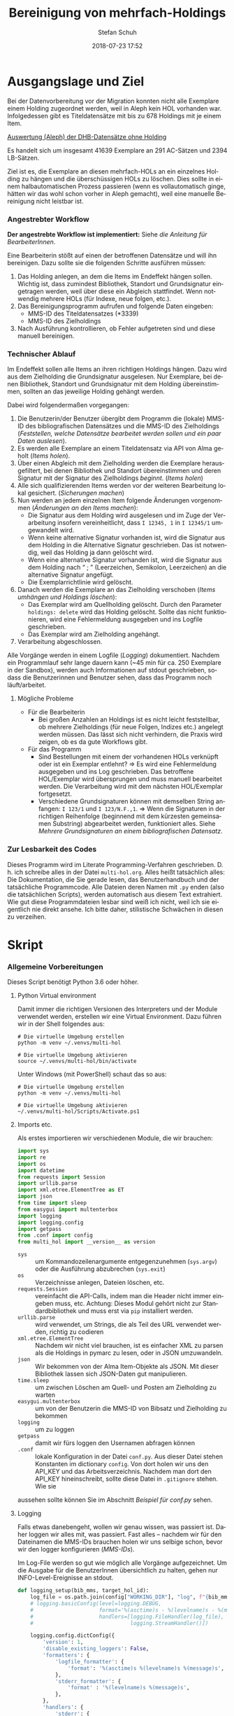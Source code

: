 #+TITLE: Bereinigung von mehrfach-Holdings
#+NIKOLA_SLUG: multi-hol
#+AUTHOR: Stefan Schuh
#+EMAIL: stefan.schuh@uni-graz.at
#+DATE: 2018-07-23 17:52
#+DESCRIPTION:
#+KEYWORDS:
#+LANGUAGE: de
#+OPTIONS: tex:t todo:nil pri:nil tags:t texht:nil ':t ^:nil
#+OPTIONS: author:t creator:nil email:t date:t
#+LATEX_CLASS: koma-article
#+LATEX_CLASS_OPTIONS: [10pt, a4paper]
#+LATEX_HEADER: \usepackage[ngerman]{babel}
#+LATEX_HEADER: \usepackage[a4paper,margin=2.54cm]{geometry}
#+EXPORT_FILE_NAME: doc/doc.html


* Ausgangslage und Ziel
  Bei der Datenvorbereitung vor der Migration konnten nicht alle Exemplare einem
  Holding zugeordnet werden, weil in Aleph kein HOL vorhanden war. Infolgedessen
  gibt es Titeldatensätze mit bis zu 678 Holdings mit je einem Item.

  [[file:data/DHB_ITEMS_ohne_HOL_20180717.xlsx][Auswertung (Aleph) der DHB-Datensätze ohne Holding]]

  Es handelt sich um insgesamt 41639 Exemplare an 291 AC-Sätzen und 2394 LB-Sätzen.

  Ziel ist es, die Exemplare an diesen mehrfach-HOLs an ein einzelnes Holding zu
  hängen und die überschüssigen HOLs zu löschen. Dies sollte in einem
  halbautomatischen Prozess passieren (wenn es vollautomatisch ginge, hätten wir
  das wohl schon vorher in Aleph gemacht), weil eine manuelle Bereinigung nicht
  leistbar ist.

*** Angestrebter Workflow
    *Der angestrebte Workflow ist implementiert:* Siehe [[Dokumentation für BearbeiterInnen][die Anleitung für BearbeiterInnen]].

    Eine Bearbeiterin stößt auf einen der betroffenen Datensätze und will ihn
    bereinigen. Dazu sollte sie die folgenden Schritte ausführen müssen:

    1. Das Holding anlegen, an dem die Items im Endeffekt hängen sollen. Wichtig
       ist, dass zumindest Bibliothek, Standort und Grundsignatur eingetragen
       werden, weil über diese ein Abgleich stattfindet. Wenn notwendig mehrere
       HOLs (für Indexe, neue folgen, etc.).
    2. Das Bereinigungsprogramm aufrufen und folgende Daten eingeben:
       - MMS-ID des Titeldatensatzes (*3339)
       - MMS-ID des Zielholdings
    3. Nach Ausführung kontrollieren, ob Fehler aufgetreten sind und diese
       manuell bereinigen.
   
*** Technischer Ablauf
    Im Endeffekt sollen alle Items an ihren richtigen Holdings hängen. Dazu wird
    aus dem Zielholding die Grundsignatur ausgelesen. Nur Exemplare, bei denen
    Bibliothek, Standort und Grundsignatur mit dem Holding übereinstimmen,
    sollten an das jeweilige Holding gehängt werden.

    Dabei wird folgendermaßen vorgegangen:

    1. Die Benutzerin/der Benutzer übergibt dem Programm die (lokale) MMS-ID des
       bibliografischen Datensätzes und die MMS-ID des Zielholdings ([[Feststellen, welche Datensätze bearbeitet werden sollen und ein paar Daten auslesen]]).
    2. Es werden alle Exemplare an einem Titeldatensatz via API von Alma geholt
       ([[Items holen]]).
    3. Über einen Abgleich mit dem Zielholding werden die Exemplare
       herausgefiltert, bei denen Bibliothek und Standort übereinstimmen und
       deren Signatur mit der Signatur des Zielholdings /beginnt/. ([[Items holen]])
    4. Alle sich qualifizierenden Items werden vor der weiteren Bearbeitung
       lokal gesichert. ([[Sicherungen machen]])
    5. Nun werden an jedem einzelnen Item folgende Änderungen vorgenommen
       ([[Änderungen an den Items machen]]):
       - Die Signatur aus dem Holding wird ausgelesen und im Zuge der
         Verarbeitung insofern vereinheitlicht, dass ~I 12345, 1~ in ~I 12345/1~
         umgewandelt wird.
       - Wenn keine alternative Signatur vorhanden ist, wird die Signatur aus
         dem Holding in die Alternative Signatur geschrieben. Das ist notwendig,
         weil das Holding ja dann gelöscht wird.
       - Wenn eine alternative Signatur vorhanden ist, wird die Signatur aus dem
         Holding nach "\nbsp;\nbsp" (Leerzeichen, Semikolon, Leerzeichen) an die
         alternative Signatur angefügt.
       - Die Exemplarrichtlinie wird gelöscht.
    6. Danach werden die Exemplare an das Zielholding verschoben ([[Items umhängen und Holdings löschen]]):
       - Das Exemplar wird am Quellholding gelöscht. Durch den Parameter
         =holdings: delete= wird das Holding gelöscht. Sollte das nicht
         funktionieren, wird eine Fehlermeldung ausgegeben und ins Logfile
         geschrieben.
       - Das Exemplar wird am Zielholding angehängt.
    7. Verarbeitung abgeschlossen.
    
    Alle Vorgänge werden in einem Logfile ([[Logging]]) dokumentiert. Nachdem ein Programmlauf
    sehr lange dauern kann (~45 min für ca. 250 Exemplare in der Sandbox),
    werden auch Informationen auf stdout geschrieben, sodass die Benutzerinnen
    und Benutzer sehen, dass das Programm noch läuft/arbeitet.

***** Mögliche Probleme
      - Für die Bearbeiterin
        - Bei großen Anzahlen an Holdings ist es nicht leicht feststellbar, ob
          mehrere Zielholdings (für neue Folgen, Indizes etc.) angelegt werden
          müssen. Das lässt sich nicht verhindern, die Praxis wird zeigen, ob es
          da gute Workflows gibt.
      - Für das Programm
        - Sind Bestellungen mit einem der vorhandenen HOLs verknüpft oder ist
          ein Exemplar entlehnt? \Rightarrow Es wird eine Fehlermeldung
          ausgegeben und ins Log geschrieben. Das betroffene HOL/Exemplar wird
          übersprungen und muss manuell bearbeitet werden. Die Verarbeitung wird
          mit dem nächsten HOL/Exemplar fortgesetzt.
        - Verschiedene Grundsignaturen können mit demselben String anfangen: 
          =I 123/1= und =I 123/N.F.,1=. \Rightarrow Wenn die Signaturen in der richtigen
          Reihenfolge (beginnend mit dem kürzesten gemeinsamen Substring)
          abgearbeitet werden, funktioniert alles. Siehe [[Mehrere Grundsignaturen an einem bibliografischen Datensatz]].

*** Zur Lesbarkeit des Codes
    Dieses Programm wird im Literate Programming-Verfahren geschrieben. D. h.
    ich schreibe alles in der Datei =multi-hol.org=. Alles heißt tatsächlich
    alles: Die Dokumentation, die Sie gerade lesen, das Benutzerhandbuch und der
    tatsächliche Programmcode. Alle Dateien deren Namen mit =.py= enden (also
    die tatsächlichen Scripts), werden automatisch aus diesem Text extrahiert.
    Wie gut diese Programmdateien lesbar sind weiß ich nicht, weil ich sie
    eigentlich nie direkt ansehe. Ich bitte daher, stilistische Schwächen in
    diesen zu verzeihen.

* Skript
*** Allgemeine Vorbereitungen
    Dieses Script benötigt Python 3.6 oder höher.
***** Python Virtual environment
      Damit immer die richtigen Versionen des Interpreters und der Module
      verwendet werden, erstellen wir eine Virtual Environment. Dazu führen wir
      in der Shell folgendes aus:

      #+BEGIN_SRC shell
        # Die virtuelle Umgebung erstellen
        python -m venv ~/.venvs/multi-hol

        # Die virtuelle Umgebung aktivieren
        source ~/.venvs/multi-hol/bin/activate
      #+END_SRC

      Unter Windows (mit PowerShell) schaut das so aus:

      #+BEGIN_SRC shell
        # Die virtuelle Umgebung erstellen
        python -m venv ~/.venvs/multi-hol

        # Die virtuelle Umgebung aktivieren
        ~/.venvs/multi-hol/Scripts/Activate.ps1
      #+END_SRC

***** Imports etc.
      Als erstes importieren wir verschiedenen Module, die wir brauchen:

      #+NAME: imports
      #+BEGIN_SRC python
        import sys
        import re
        import os
        import datetime
        from requests import Session
        import urllib.parse
        import xml.etree.ElementTree as ET
        import json
        from time import sleep
        from easygui import multenterbox
        import logging
        import logging.config
        import getpass
        from .conf import config
        from multi_hol import __version__ as version
      #+END_SRC

      - =sys= :: um Kommandozeilenargumente entgegenzunehmen (=sys.argv=) oder
                 die Ausführung abzubrechen (=sys.exit=)
      - =os= :: Verzeichnisse anlegen, Dateien löschen, etc.
      - =requests.Session= :: vereinfacht die API-Calls, indem man die Header
           nicht immer eingeben muss, etc. Achtung: Dieses Modul gehört
           nicht zur Standardbibliothek und muss erst via =pip= installiert
           werden.
      - =urllib.parse= :: wird verwendet, um Strings, die als Teil des URL
                          verwendet werden, richtig zu codieren
      - =xml.etree.ElementTree= :: Nachdem wir nicht viel brauchen, ist es
           einfacher XML zu parsen als die Holdings in pymarc zu lesen, oder in
           JSON umzuwandeln.
      - =json= :: Wir bekommen von der Alma Item-Objekte als JSON. Mit dieser Bibliothek
                  lassen sich JSON-Daten gut manipulieren.
      - =time.sleep= :: um zwischen Löschen am Quell- und Posten am Zielholding
                        zu warten
      - =easygui.multenterbox= :: um von der Benutzerin die MMS-ID von Bibsatz
           und Zielholding zu bekommen
      - =logging= :: um zu loggen
      - =getpass= :: damit wir fürs loggen den Usernamen abfragen können
      - =.conf= :: lokale Konfiguration in der Datei =conf.py=. Aus dieser Datei
        stehen Konstanten im dictionary =config=. Von dort holen wir uns den
        API_KEY und das Arbeitsverzeichnis. Nachdem man dort den API_KEY
        hineinschreibt, sollte diese Datei in =.gitignore= stehen. Wie sie
      aussehen sollte können Sie im Abschnitt [[*Beispiel für conf.py][Beispiel für conf.py]] sehen.
      
***** DONE Logging
      CLOSED: [2019-01-04 Fr 13:58]
      :LOGBOOK:
      - State "DONE"       from "TODO"       [2019-01-04 Fr 13:58]
      :END:
      Falls etwas danebengeht, wollen wir genau wissen, was passiert ist. Daher
      loggen wir alles mit, was passiert. Fast alles -- nachdem wir für den
      Dateinamen die MMS-IDs brauchen holen wir uns selbige schon, bevor wir den
      logger konfigurieren ([[MMS-IDs]]).
      
      Im Log-File werden so gut wie möglich alle Vorgänge aufgezeichnet. Um die
      Ausgabe für die BenutzerInnen übersichtlich zu halten, gehen nur
      INFO-Level-Ereignisse an stdout.

      #+NAME: logging-setup
      #+begin_src python
        def logging_setup(bib_mms, target_hol_id):
            log_file = os.path.join(config["WORKING_DIR"], "log", f"{bib_mms}_{target_hol_id}.log")
            # logging.basicConfig(level=logging.DEBUG,
            #                     format='%(asctime)s - %(levelname)s - %(message)s',
            #                     handlers=[logging.FileHandler(log_file),
            #                               logging.StreamHandler()])

            logging.config.dictConfig({
                'version': 1,
                'disable_existing_loggers': False,
                'formatters': {
                    'logfile_formatter': {
                        'format': '%(asctime)s %(levelname)s %(message)s',
                    },
                    'stderr_formatter': {
                        'format' : '%(levelname)s %(message)s',
                    },
                },
                'handlers': {
                    'stderr': {
                        'class': 'logging.StreamHandler',
                        'formatter': 'stderr_formatter',
                        'level': 'INFO',
                    },
                    'log_file': {
                        'class': 'logging.FileHandler',
                        'filename': log_file,
                        'mode': 'a',
                        'formatter': 'logfile_formatter',
                        'level': 'DEBUG',
                    },
                },
                'loggers': {
                    '': {
                        'level': 'DEBUG',
                        'handlers': ['stderr', 'log_file'],
                    },
                },
            })
      #+END_src
***** Voreinstellungen für die APIs
      Nachdem wir viele Calls machen werden, ist es wohl gut, die APIs in
      Variablen mit benannten Platzhaltern zu schreiben, sodass wir dann nur
      noch die jeweiligen IDs einfüllen müssen:
      
      #+NAME: api-strings
      #+BEGIN_SRC python
      # api-url-templates
      base_url = 'https://api-eu.hosted.exlibrisgroup.com/almaws/v1'
      barcode_api = base_url + "/items?item_barcode={barcode}"
      holdings_api = base_url + "/bibs/{mms_id}/holdings"
      bib_api = base_url + "/bibs/{mms_id}"
      item_api = base_url + "/bibs/{mms_id}/holdings/{holding_id}/items"
      #+END_SRC

***** Session, Authentifizierung
      Damit wir nicht bei jedem Aufruf die Header übergeben müssen, ist es
      praktisch, dass die requests-Bibliothek ein Session-Objekt hat.

      #+NAME: session
      #+BEGIN_SRC python
      # session um immer gleiche header zu schicken etc.
      session = Session()
      session.headers.update({
          "accept": "application/json",
          "authorization": f"apikey {API_KEY}",
          "User-Agent": f"multi-hol/{version}",
      })
      #+END_SRC

      Der API-Key wird in =conf.py= abgelegt. Nachd dem Import dieser Datei
      können wir ihn hier zuweisen:

      #+NAME: API-key
      #+BEGIN_SRC python
      API_KEY = config["API_KEY"]
      #+END_SRC
      
*** Verarbeitung      
***** DONE Feststellen, welche Datensätze bearbeitet werden sollen und ein paar Daten auslesen
      CLOSED: [2018-12-10 Mo 16:44]
      :LOGBOOK:
      - State "DONE"       from "TODO"       [2018-12-10 Mo 16:44]
      :END:
      Um zu wissen, an welchen Datensätzen gearbeitet werden soll, muss die
      Bearbeiterin die MMS-IDs vom Bibsatz und dem Zielolding eingeben.

      Nachdem Whitespace vorne und hinten entfern wurde, sollte folgendes
      überprüft werden:
      - [X] Beginnt die bib-mms mit 99?
      - [X] Beginnt die hol-mms mit 22?
      - [X] Endet die bib-mms auf 3339?
      #+NAME: MMS-IDs
      #+BEGIN_SRC python
        def get_mmsids(msg=""):
            """Return the MMS-IDs of the bibrecord and the target-holding."""

            if msg == "":
                msg =  "Bitte folgende Daten eingeben."
            else:
                msg = msg

            bib_mms, target_hol_id = multenterbox(msg=msg,
                                                   title="Multi-HOL-Bereinigung",
                                                   fields=["MMS-ID des Bibsatzes", "MMS-ID des Zielholdings"])
            # check the input
            if (not bib_mms.startswith("99")
                    or not bib_mms.endswith("3339")
                    or not target_hol_id.startswith("22")):
                msg = """*** Formaler Fehler in der Eingabe ***

            1. Die MMS-ID des Bibsatzes muss mit "99" beginnen
            2. Die MMS-ID des Bibsatzes muss mit "3339" enden
            3. Die MMS-ID des HOL-Satzes muss mit "22" beginnen
        """
                get_mmsids(msg)
            else:
                return bib_mms, target_hol_id

       #+END_SRC

***** DONE Items holen
      CLOSED: [2018-07-30 Mon 13:54]
      :LOGBOOK:
      - State "DONE"       from "TODO"       [2018-07-30 Mon 13:54]
      :END:
      Nachdem die Bearbeiterin uns mit den Identifiern versorgt hat, holen wir
      uns die Item-Liste. Nachdem die API per default nur zehn Items liefert,
      setzen wir das Limit auf die höchstzahl (100). Sollten mehr als 100
      Exemplare vorhanden sein, machen wir mehrere API-Aufrufe mit
      entsprechendem Offset.

      Dazu verwenden wir eine Funktion, die die MMS-IDs des Bibsatzes und eine
      Liste von Item-Objekten zurückgibt.

      #+NAME: API-get-items
      #+BEGIN_SRC python
        def get_items(mms_id, target_hol_id):
            mms_id = mms_id
            outlist = []
            hol_bch = get_bch(target_hol_id)

            # get the item-list from Alma
            item_list = session.get(item_api.format(mms_id=mms_id, holding_id="ALL"),
                                    params={"limit": "100"})

            # DONE check response
            if item_list.status_code == 200:
                item_list = item_list.json()
            else:
                logging.error(f"Fehler beim Holen der Daten: {item_list.text}")
                input("Drücken Sie ENTER um das Programm zu beenden.")
                sys.exit(1)

            # append the items to the list to be returned, if they pass the tests
            logging.debug("get_items(): Items zur outlist hinzufügen")
            for item in item_list["item"]:
                if check_bch(item, hol_bch):
                    outlist.append(item)

            # check if there are more than 100 items
            total_record_count = int(item_list["total_record_count"])
            if total_record_count > 100:
                # calculate number of needed additional calls
                add_calls = total_record_count // 100
                logging.debug(f"get_items(): {total_record_count} items vorhanden, {add_calls} weitere API-calls notwendig.")
                # make the additional calls and add answer to the outlist
                for i in range(add_calls):
                    offset = (i + 1) * 100
                    logging.debug(f"get_items(): additional call {offset}")

                    next_list = session.get(item_api.format(mms_id=mms_id, holding_id="ALL"),
                                            params={"limit": "100", "offset": offset}).json()
                    logging.debug(f"get_items(): weitere items zu outlist hinzufügen (call {offset}/{add_calls})")
                    for item in next_list["item"]:
                        if check_bch(item, hol_bch):
                            outlist.append(item)

            # DONE save the item list to disk
            logging.info("Schreibe Backup.")
            backup_file = os.path.join(backup_dir, f"{mms_id}_{hol_bch[0]}_{hol_bch[1]}_{hol_bch[2].replace('.', '').replace(',', '').replace('/', '').replace(' ', '-')}")
            save_json(outlist, backup_file)
            return outlist
      #+END_SRC

***** DONE Inhaltliche Checks
      CLOSED: [2019-01-04 Fr 09:43]
      :LOGBOOK:
      - State "DONE"       from "TODO"       [2019-01-04 Fr 09:43]
      :END:
      Überprüfung, ob die richtigen Signaturen vorhanden sind, etc. Dazu holen
      wir uns zuerst das Zielholding und lesen dort =856 b=, =c= und =h= aus.
        
      #+NAME: get-bch
      #+BEGIN_SRC python
        def get_bch(holding_id):
            hol = session.get(holdings_api + "/" + holding_id, headers = {"accept": "application/xml"})
            try:
                holxml = ET.fromstring(hol.text)
                b = holxml.find('.//*[@tag="852"]/*[@code="b"]').text
                c = holxml.find('.//*[@tag="852"]/*[@code="c"]').text
                h = holxml.find('.//*[@tag="852"]/*[@code="h"]').text
            except:
                logging.exception("Fehler beim Lesen des Zielholdings (XML).")
                logging.errorr(hol.text)
                print("Ein Fehler ist aufgetreten. Kontrollieren Sie die Log-Datei.")
                input("Drücken Sie ENTER um das Programm zu beenden.")
                sys.exit(1)

            return b, c, h
      #+END_SRC

      Dann schauen wir, ob das Item zum HOL passt, damit nicht
      falschlicherweise Items von anderen Standorten oder mit anderen
      Grundsignaturen umgehängt werden. Subfelder =b= und =c= müssen
      übereinstimmen; die Signatur des Items (genaugenommen von dessen HOL)
      muss mit demselben String anfangen, der in Subfeld =h= steht. Nachdem in
      den Daten oft Leerzeichen vorhanden sind (z. B. =N. S.= anstatt =N.S.=),
      werden Leerzeichen bei diesem Vergleich ignoriert.

      #+NAME: check-bch
      #+BEGIN_SRC python
        # check if the item fits the target holding's 852 b, c and h
        def check_bch(item, hol_bch):
            """Check if the item fits the target holdings library, location and call number.

            Take an item object (dict) and return True or False."""

            hol_b, hol_c, hol_h = hol_bch

            item_b = item["item_data"]["library"]["value"]
            item_c = item["item_data"]["location"]["value"]
            item_h = item["holding_data"]["call_number"].replace(" ", "")
            item_alt = item["item_data"]["alternative_call_number"]
            item_h_from_alt = re.sub(r"^.* ; ", "", item_alt).replace(" ", "")

            bch_check = [False, False, False]

            if hol_b == item_b:
                bch_check[0] = True

            if hol_c == item_c:
                bch_check[1] = True

            if item_h.startswith(hol_h.replace(" ", "")):
                bch_check[2] = True
            elif item_h_from_alt.startswith(hol_h.replace(" ", "")):
                # if the item has already been moved to a false holding because the false
                # call number is a substring of the right one
                bch_check[2] = True

            if False in bch_check:
                return False
            else:
                return True
      #+END_SRC

******* Code für Inhaltliche checks zusammensetzen                 :noexport:
        #+NAME: content-checks
        #+BEGIN_SRC python :noweb yes
          <<get-bch>>
          <<check-bch>>
        #+END_SRC
***** DONE Sicherungen machen
      CLOSED: [2019-01-04 Fr 10:58]
      :LOGBOOK:
      - State "DONE"       from "TODO"       [2019-01-04 Fr 10:58]
      :END:
******* DONE Das Sicherungsverzeichnis festlegen
        Hier legen wir das Verzeichnis fest, in das die Sicherungen und Logs
        kommen. Falls es nicht vorhanden ist, erstellen wir es.
        
        #+NAME: configure-backup
        #+BEGIN_SRC python
          backup_dir = os.path.join(config["WORKING_DIR"], "backup")
          # make the directory if it does not exist
          if not os.path.exists(backup_dir):
              os.makedirs(backup_dir)
        #+END_SRC

******* DONE Items
        CLOSED: [2019-01-04 Fr 10:58]
        :LOGBOOK:
        - State "DONE"       from "TODO"       [2019-01-04 Fr 10:58]
        :END:
        Nachdem wir ja von =get_items()= eine Liste mit Item-Objekten
        zurückbekommen, schreiben wir diese einfach in eine Datei.

        #+NAME: save-items
        #+BEGIN_SRC python
          def save_json(json_list, filename, count=1):
              """Save JSON-file with a list of items to disk.

              Takes a list of JSON-objects."""

              fname = f"{filename}_{count}.json"
              try:
                  with open(fname, "x") as backup:
                      backup.write(json.dumps(json_list))
              except FileExistsError:
                  save_json(json_list, filename, count + 1)
        #+END_SRC
        
***** DONE Änderungen an den Items machen
      CLOSED: [2018-08-01 Mit 07:14]
      An den Exemplaren sind unter Umständen noch Änderungen vorzunehmen. Diese
      beziehen sich in erste Linie auf die Signaturen.
******* DONE Bearbeitung der Signaturen
        CLOSED: [2018-07-31 Die 11:13]
        Nachdem im Zielholding ja nur die Grundsignatur steht, würde diese
        Information verloren gehen. Daher schreiben wir sie in die Alternative
        Signatur des Exemplars.

        Damit eine etwaig schon vorhandene alternative Signatur nicht
        überschrieben wird, prüfen wir vorher, ob dort schon eine HB-Signatur
        vorhanden ist. Wenn ja, wird die Signatur aus dem Holding nach =" ; "=
        eingefügt.

        #+NAME: set-alt-call-nr
        #+BEGIN_SRC python
          alt_call_nr = clean_cn(item["item_data"]["alternative_call_number"])
          hol_call_nr = clean_cn(item["holding_data"]["call_number"])

          # check if the alternative call number is empty
          if alt_call_nr == "":
              item["item_data"]["alternative_call_number"] = hol_call_nr
              item["item_data"]["alternative_call_number_type"]["value"] = 8
              item["item_data"]["alternative_call_number_type"]["desc"] = "Other scheme"
          elif " ; " in alt_call_nr or hol_call_nr in alt_call_nr:
              pass
          else:
              item["item_data"]["alternative_call_number"] = f"{alt_call_nr} ; {hol_call_nr}"
        #+END_SRC
******* DONE Signaturen putzen
        CLOSED: [2019-01-23 Mi 09:25]
        :LOGBOOK:
        - State "DONE"       from "TODO"       [2019-01-23 Mi 09:25]
        :END:
        Nachdem die Daten eine Geschichte haben, kommen Signaturen manchmal mit
        "/" als Trennzeichen oder auch mit "," daher. Wo wir schon dabei sind,
        versuchen wir, das zu vereinheitlichen:
        #+NAME: clean-call-number
        #+BEGIN_SRC python
          def clean_cn(cn):
                   """Return call numbers with '/' as delimiter after base call number"""
                   # matches correct prefixes only
                   match = re.match(r'(^I{1,3}V?,?(?:I{1,3}V?)? [0-9]+)(, ?)(.*$)', cn)
                   # matches all prefixes
                   # match = re.match(r'(^[IV,]+? [0-9]+)(, ?)(.*$)', cn)
                   if match:
                       print(match.groups())
                       cn = match[1] + "/" + match[3]
                   return cn
        #+END_SRC
        
******* DONE Exemplarstatus leeren
        Wir nutzen diese Gelegenheit auch gleich, um den Exemplarstatus zu
        löschen, der bei diesen Items in Alma nicht mehr notwendig ist.

        #+NAME: clear-item-policy
        #+BEGIN_SRC python
          item["item_data"]["policy"]["desc"] == None
          item["item_data"]["policy"]["value"] == ''
        #+END_SRC

******* TODO Materialtyp auf "ISSBD" setzen
        #+NAME: set-material-type
        #+begin_src python
          item["item_data"]["physical_material_type"]["value"] = "ISSBD"
          item["item_data"]["physical_material_type"]["desc"] = "Bound Issue"
        #+end_src

******* DONE Zusammensetzen der einzelnen Änderungen zu einer Funktion
        CLOSED: [2018-08-01 Mit 07:14]
        Damit die einzelnen Änderungen im Script ein bisschen übersichtlicher
        zusammengefasst sind, ziehen wir sie in eine Funktion
        =change_item_information()= zusammen, die wir dann während der
        Bearbeitung aufrufen.

        #+NAME: change-item-information
        #+BEGIN_SRC python :noweb yes
          def change_item_information(item):
              """Make all necessary changes to the item object"""
              # Set the alternative call number
              <<set-alt-call-nr>>

              # clear the item policy
              <<clear-item-policy>>

              # set the physical material type to ISSBD
              <<set-material-type>>
              return item
        #+END_SRC

***** DONE Items umhängen und Holdings löschen
      CLOSED: [2019-01-04 Fr 09:39]
      :LOGBOOK:
      - State "DONE"       from "TODO"       [2019-01-04 Fr 09:39]
      :END:
      Das Umhängen des Exemplars sollte der letzte Schritt sein. Vorher sollten
      alle Checks laufen und das Item entsprechend angepasst werden (z. B. die
      HOL-Signatur in die =alternative_call_number= schreiben).

      Um ein Exemplar umzuhängen, muss man es erst löschen und dann am
      Zielholding anhängen. Zuerst löschen deswegen, weil sonst der Barcode
      schon vorhanden ist und einen Error verursacht.

      Um ein Exemplar also umzuhängen, sind folgende Schritte notwendig:
      1. Das Exemplar sichern. Das sollten wir ohnehin beim Abrufen der
         Exemplare schon gemacht haben. Die nötigen Funktionen finden sich im
         [[Sicherungen machen][entsprechenden Kapitel]].
      2. Das Exemplar via DELETE-request löschen. Wir übergeben den Parameter
         "holdings=delete", um das Holding gleich mit zu löschen.
      3. Das Exemplar mit einem POST-request ans Zielholding hängen.

      Der erste Schritt, wird oben abgearbeitet, die beiden weiteren werden in
      der Funktion =move_item()= abgehandelt.

      Wenn Bestellposten vorhanden sind, führt das je nach Sachverhalt zu
      Fehlern beim DELETE oder beim POST. Die möglichen Sacherverhalte sind:

      - Bestellposten vorhanden, der sich auf das Item bezieht :: Hier gibt es
           einen Fehler beim DELETE, weil Items mit verknüpfter POL nicht
           gelöscht werden können. Damit gehen wir um, indem wir die POL
           löschen, dann das Item löschen und beim POST die POL wieder
           hineinschreiben.
      - Mit dem Holding verknüpfter Bestellposten wird geerbt :: Hier gibt es
           einen Fehler beim POST, weil ein Bestellposten dieses Typs nicht im
           Item stehen darf. Nachdem man nur einen Bestellposten mit einem
           Holding verknüpfen kann, wird der Bestllposten in diesem Fall
           verworfen. Die Bestellung selbst bleibt davon unberührt.

      #+NAME: move-item
      #+BEGIN_SRC python :noweb yes
        def move_item(item, bib_mms, target_hol_id):
            """Move items to other holding and delete source-holding"""
            # delete the items, but prevent the target-hol from being deleted
            barcode = item["item_data"]["barcode"]
            target = item_api.format(mms_id=bib_mms, holding_id=target_hol_id)
            def delete_item(item):
                if not target_hol_id in item["link"]:
                    logging.debug(f"move_item(): lösche {barcode}")
                    delete_item_response = session.delete(item["link"], params={"holdings": "delete"})
                else:
                    logging.debug(f"move_item(): lösche {barcode}")
                    delete_item_response = session.delete(item["link"], params={"holdings": "retain"})
                return delete_item_response

            delete_item_response = delete_item(item)
            # check for errors in the deletion process
            while delete_item_response.status_code != 204:
                delete_res_json = delete_item_response.json()
                if delete_res_json["errorList"]["error"][0]["errorCode"] == "401849":
                    # can't delete item because of POL
                    error = delete_res_json["errorList"]["error"][0]["errorMessage"].strip()
                    logging.warning(f"move_item(): Fehler bei DELETE: {error} Versuche ohne POL zu löschen.")

                    # delete POL and put it
                    pol = item["item_data"]["po_line"]
                    item["item_data"]["po_line"] = ""
                    put_item_response = session.put(item["link"],json=item).json()
                    if "errorsExist" in put_item_response:
                        error = put_item_response["errorList"]["error"][0]["errorMessage"]
                        error_code = put_item_response["errorList"]["error"][0]["errorCode"]
                        logging.error(f"move_item(): unerwarteter Fehler bei PUT: {error}; code: {error_code}")
                        return
                    else:
                        delete_item_response = delete_item(item)
                        item["item_data"]["po_line"] = pol
                else:
                    logging.error(f"move_item(): löschen fehlgeschlagen bei {barcode}. {delete_item_response.text}")
                    return

            # post the item. Wait for 1 second before that, so that Alma can update the
            # barcode index. Try again, if barcode index is not updated.
            sleep(1)
            tries = 0
            logging.debug(f"move_item(): POST von {barcode}")
            post_item_response = session.post(target, json=item).json()
            while "errorsExist" in post_item_response:
                if tries > 5:
                    error = post_item_response["errorList"]["error"][0]["errorMessage"]
                    logging.error(f"move_item(): {barcode} Fünfter POST-Versuch fehlgeschlagen, Abbruch.")
                    break
                elif post_item_response["errorList"]["error"][0]["errorCode"] == "401873":
                    # if the error is an existing barcode, try again
                    logging.info(f"move_item(): {barcode}: weiterer POST-Versuch ({tries + 1}x)")
                    sleep(1)
                    post_item_response = session.post(target, json=item).json()
                    tries += 1
                elif post_item_response["errorList"]["error"][0]["errorCode"] == "401871":
                    # po_line (most likely inherited from holding) not found
                    error = post_item_response["errorList"]["error"][0]["errorMessage"]
                    error_code = post_item_response["errorList"]["error"][0]["errorCode"]
                    logging.warning(f"move_item(): Fehler bei POST: {error} Item wird ohne Bestellnummer verarbeitet.")
                    item["item_data"]["po_line"] = ""
                    post_item_response = session.post(target, json=item).json()
                else:
                    error = post_item_response["errorList"]["error"][0]["errorMessage"]
                    error_code = post_item_response["errorList"]["error"][0]["errorCode"]
                    logging.error(f"move_item(): unerwarteter Fehler bei POST: {error}; code: {error_code}")
                    break
      #+END_SRC

      
***** Problem mit API # 00577276: Es können nur Datensätze mit <500 Items bearbetet werden
      Derzeit (Mai 2019) können nur Datensätze mit maximal 500 Items
      bearbeitet werden. Dieses Problem soll im Quartal 3/2019 behoben werden.
******* Problem mit der API # 00580797                  :Salesforce:noexport:
        #+BEGIN_QUOTE
        Dear Support Team,

        we need to move items from one holding to another via API. As I understand it, the way to go is to delete the item in one place and create it again by POSTing it at the target holding -- if there is a better/more efficient way, I'm glad to hear it.

        When doing so, I get an HTTP 200 for evey item I post and the API returns the item object for every item. So I'm thinking everything went right. 

        But it gets funky:

        When looking in Alma, there's only one item on this holding (the first one I have POSTed), but there should be several. So I try to get the item list for all items on that bib:

        GET https://api-eu.hosted.exlibrisgroup.com/almaws/v1/bibs/990011168120203339/holdings/ALL/items

        Response:
        {"item":[{"bib_data":{"mms_id":"990011168120203339","title":"Kaerntner Gemeindeblatt","author":null,"issn":null,"isbn":null,"complete_edition":"","network_number":["(Aleph)001116812UBG01","(AT-UBG)LB00780006","LB00780006"],"link":"https://api-eu.hosted.exlibrisgroup.com/almaws/v1/bibs/990011168120203339"},"holding_data":{"holding_id":"22326791880003339","call_number_type":{"value":"8","desc":"Other scheme"},"call_number":"Testsig","accession_number":"","copy_id":"","in_temp_location":false,"temp_library":{"value":null,"desc":null},"temp_location":{"value":null,"desc":null},"temp_call_number_type":{"value":"","desc":null},"temp_call_number":"","temp_policy":{"value":"","desc":null},"link":"https://api-eu.hosted.exlibrisgroup.com/almaws/v1/bibs/990011168120203339/holdings/22326791880003339"},"item_data":{"pid":"23326791890003339","barcode":"DC-25388","creation_date":"2018-08-01Z","modification_date":"2018-08-01Z","base_status":{"value":"1","desc":"Item in place"},"physical_material_type":{"value":"ISSBD","desc":"Bound Issue"},"policy":{"value":"60","desc":"Kopiebestellung"},"provenance":{"value":"","desc":null},"po_line":"","is_magnetic":false,"arrival_date":"1999-04-01Z","year_of_issue":"","enumeration_a":"1971","enumeration_b":"2","enumeration_c":"","enumeration_d":"","enumeration_e":"","enumeration_f":"","enumeration_g":"","enumeration_h":"","chronology_i":"1971","chronology_j":"","chronology_k":"","chronology_l":"","chronology_m":"","description":"1971,2","receiving_operator":"import","process_type":{"value":"","desc":null},"library":{"value":"BDEPO","desc":"Depotbibliothek"},"location":{"value":"DHB20","desc":"Depot HB20"},"alternative_call_number":"HB20-918","alternative_call_number_type":{"value":"8","desc":"Other scheme"},"storage_location_id":"","pages":"","pieces":"","public_note":"","fulfillment_note":"","internal_note_1":"FH03 - I 380584, 1971,2. 1971 :: KKD","internal_note_2":"","internal_note_3":"","statistics_note_1":"O#RAK#2014","statistics_note_2":"","statistics_note_3":"","requested":null,"edition":null,"imprint":null,"language":null,"physical_condition":{"value":null,"desc":null}},"link":"https://api-eu.hosted.exlibrisgroup.com/almaws/v1/bibs/990011168120203339/holdings/22326791880003339/items/23326791890003339"}],"total_record_count":1}

        Hmm. Why is there only one item, when I got confirmation that everything went good -- the API returned HTTP 200 and the item object for every item.

        It gets even more interesting: When retrieving the items for the specific holding (the only one, I might add), this happens:

        GET https://api-eu.hosted.exlibrisgroup.com/almaws/v1/bibs/990011168120203339/holdings/22326792100003339/items

        Response:
        {"total_record_count":14}

        That's all of the response -- no omissions. Total record count of 14, but no item list?

        Best of it all: I can retrieve the individual items via API though (I know where to look for, as I got the item object as response for the POST request).

        For example:
        GET https://api-eu.hosted.exlibrisgroup.com/almaws/v1/bibs/990011168120203339/holdings/22326791910003339/items/23326791770003339

        This returns the corresponding item.

        What am I doing wrong?

        If there's an easyer way to move items from one holding to another, I'm happy to be educated about that too.

        Best regards
        Stefan
        #+END_QUOTE
      
*** Alles Zusammensetzen
***** Das Modul
      #+BEGIN_SRC python -n :noweb yes :tangle multi_hol/multi_hol.py
        <<imports>>

        # Get the users input
        <<MMS-IDs>>
        # set up the backup
        <<configure-backup>>
        #configure logging
        <<logging-setup>>

        # get everything ready for making the API-Calls
        <<api-strings>>
        <<API-key>>
        <<session>>

        # function for backing up JSON to disk
        <<save-items>>

        # functions for checking the api-responses
        <<content-checks>>

        # Get the items
        <<API-get-items>>

        # Change item information like call numbers etc.
        <<clean-call-number>>
        <<change-item-information>>

        # Move the item to the target holding
        <<move-item>>

        def main():
            # assign values to bib_mms and target_hol_id
            if len(sys.argv) == 3:
                bib_mms = sys.argv[1]
                target_hol_id = sys.argv[2]
            else:
                bib_mms, target_hol_id = get_mmsids()

            global logger
            logger = logging_setup(bib_mms, target_hol_id)

            # log who started the program
            logging.debug(f"Programm gestartet von {getpass.getuser()}.")
            logging.debug(f"bib_mms: {bib_mms}, target_hol_id: {target_hol_id}")

            # do your work
            logging.info("Hole Daten von Alma ...")
            item_list = get_items(bib_mms, target_hol_id)
            item_count = len(item_list)
            logging.info(f"Zu bearbeitende Exemplare: {item_count}")

            for idx, item in enumerate(item_list):
                logging.info(f"Exemplar {idx + 1} von {item_count}: {item['item_data']['barcode']}")
                logging.info("Bearbeite Exemplardaten ...")
                change_item_information(item)

                logging.info("Verschieben an Zielholding ...")
                move_item(item, bib_mms, target_hol_id)

            input("Verarbeitung abgeschlossen!\nDrücken Sie ENTER um das Programm zu verlassen.")

        if __name__ == "__main__":
            main()
      #+END_SRC
         
*** Erstellen einer ausführbaren Datei für die BenutzerInnen
    Die Anwenderinnen dieses Programms werden kein ProgrammiererInnen mit einem
    Linux- oder Mac-System sein, sondern Bibliothekarinnen mit Windows.
    Unter Windows ist, im Gegensatz zu den landläufigen Linux-Distros oder OSX,
    Python nicht standardmäßig installiert. Es reicht also nicht das Script mit
    ~chmod +x app_multi-hol.py~ ausführbar zu machen.

    Es muss eine exe-Datei erstellt werden. Das geht am einfachsten mit dem
    Modul =pyinstaller=, das via =pip= verfügbar ist. =pynistaller= ist nicht in
    =requirements.txt= aufgeführt, daher muss es nachinstalliert werden. Die
    nachfolgende Anleitung geht davon aus, dass Sie das alles unter Windows mit
    PowerShell machen.
    
    Aktivieren Sie das Virtual Environment (siehe [[Python Virtual
    environment]]) und installieren sie =pyinstaller=

    #+begin_src shell
      # virtual environment aktivieren
      ~/.venvs/multi-hol/Scripts/Activate.ps1

      # das Modul installieren
      pip install pyinstaller
    #+end_src

    Danach sollten Sie in =multi-hol/conf.py= in das dict =config= Ihren API-Key
    eintragen. Wie oben erwähnt verwende ich während der Entwicklung den Keyring
    des Systems, für die Deployment-Version muss er aber tatsächlich hier
    stehen. Daher steht diese Datei bei mir in =.gitignore=. Vergessen Sie
    nicht, ihn danach wieder zu löschen (vor allem, falls Sie Ihre Version
    dieses Repos auf GitHub hosten ...). Auch in =config= kommt das
    Arbeitsverzeichnis, in das die Backups und die logs geschrieben werden
    sollen. Nachdem =multi-hol/conf.py= bei mir in =.gitignore= steht, sehen sie
    im Abschnitt [[*Beispiel für conf.py][Beispiel für conf.py]], wie diese Datei aussehen sollte.

    Danach führen Sie folgende Zeile aus, um die ausführbare Datei zu erstellen.
    Das Flag -F macht, dass alles in eine einzelne Datei gepackt wird, anstatt
    eines Ordners mit einzelnen Files.

    #+begin_src shell
      # run pyinstaller
      pyinstaller -F app_multi-hol.py
    #+end_src

    Das war es auch schon. Sie sollten im Ordner =dist= die Datei
    =app_multi-hol.exe= finden.

*** Tests                                                          :noexport:
    Natürlich will das alles gut getestet sein.

    Beispieldatensätze in der Sandbox:
    - 990011505800203339: 10 Hols, keine alternative Signatur
    - 990011608060203339: 10 Hols, alternative Signatur
    - 990006489880203339: 106 Hols, alternative Signatur
      
    Zuerst holen wir mal alle Exemplare und speichern sie, sodass wir mir
    schnell den Ausgangszustand wiederherstellen können.

    #+BEGIN_SRC python :noweb yes :tangle tests/test_multi_hol.py
      import pytest
      import logging
      from multi_hol.multi_hol import *

      # setup logging
      global logger
      logger = logging_setup("TEST", "LOG")

      # with alternative call number
      with open("tests/testdata/10items_alt.json") as fh:
          items_alt = json.load(fh)["item"]
      # without alternative call number
      with open("tests/testdata/10items_no_alt.json") as fh:
          items_no_alt = json.load(fh)["item"]

      item_alt = items_alt.pop(0)
      item_no_alt = items_no_alt.pop(0)

      def test_get_item():
          items = get_items("990006489880203339", "22332262300003339")
          assert len(items) == 106
          barcodes = []
          for item in items:
              barcodes.append(item["item_data"]["barcode"])
          assert len(items) == len(barcodes)
          assert len(set(barcodes)) == len(barcodes)

      def test_get_bch():
          assert get_bch("22312549980003339") == ("BDEPO", "DHB40", "II 140137, 219,Ind. 1879")

      def test_change_item_info():
          # load items
          # with alternative call number
          with open("tests/testdata/10items_alt.json") as fh:
              items_alt = json.load(fh)["item"]
          # without alternative call number
          with open("tests/testdata/10items_no_alt.json") as fh:
              items_no_alt = json.load(fh)["item"]

          item_alt = items_alt.pop(0)
          item_no_alt = items_no_alt.pop(0)

          assert change_item_information(item_alt)["item_data"]["alternative_call_number"] == "HB20-918 ; I 380584/1971,2"
          assert change_item_information(item_no_alt)["item_data"]["alternative_call_number"] == "I 380010/48"
          assert change_item_information(item_no_alt)["item_data"]["alternative_call_number_type"]["value"] == 8
          assert change_item_information(item_no_alt)["item_data"]["alternative_call_number_type"]["desc"] == "Other scheme"


    #+END_SRC

* API-Dokumentation                                                :noexport:
  - [[https://developers.exlibrisgroup.com/alma/apis/bibs/DELETE/gwPcGly021om4RTvtjbPleCklCGxeYAfEqJOcQOaLEvNcHQT0/ozqu3DGTurs/Xx+GZLELMQamEGJL0f6Mjkdw==/af2fb69d-64f4-42bc-bb05-d8a0ae56936e][Withdraw Item]]
  - [[https://developers.exlibrisgroup.com/alma/apis/bibs/POST/gwPcGly021om4RTvtjbPleCklCGxeYAfEqJOcQOaLEvNcHQT0/ozqu3DGTurs/XxIP4LrexQUdc=/af2fb69d-64f4-42bc-bb05-d8a0ae56936e][Create Item]]
  - [[https://developers.exlibrisgroup.com/alma/apis/xsd/rest_item.xsd][Item-Object]]

* Beispiel für conf.py
  Die Datei =multi_hol/conf.py= sollte ungefähr so aussehen:
  #+BEGIN_SRC python
    import os
    import keyring

    config = {
        "WORKING_DIR": os.path.join( "Y:", os.sep, "MULTI-HOL", "TEST"),
        # get api key from system keyring
        "API_KEY": keyring.get_password("ALMA-API", "BIB-Sandbox").rstrip()
        }

  #+END_SRC

  =WORKING_DIR= ist das Verzeichnis, in dem die Sicherungen gemacht werden etc.
  =API_KEY= hier kommt ihr API-Key hin. Ich hole ihn aus dem Keyring des
  Systems. Wenn Sie mit =pyinstaller= eine ausführbare Datei erstellen, müssen
  sie den String hier auf jeden fall direkt eintragen.

* Versions-Historie
*** 1.1
    - physical_material_type wird immer auf "ISSBD" gesetzt.

* Dokumentation für BearbeiterInnen
  :PROPERTIES:
  :EXPORT_FILE_NAME: doc/anleitung_multi-hol.pdf
  :EXPORT_OPTIONS: toc:t num:t
  :EXPORT_DATE: 2019-03-08
  :END:
*** *DIESEN ABSCHNITT IM LaTeX-EXPORT ENTFERNEN*                   :noexport:
    Die Bilder im Handbuch funktionieren im HTML-Export nicht. Es ist derzeit
    ohnehin geplant, die BenutzerInnenanleitung nur als PDF zur Verfügung zu
    stellen.
*** Allgemeines
    In Alma gibt es Datensätze (größenteils Zeitschriften und Reihen), an denen
    für jedes Exemplar ein Holding vorhanden ist, obwohl eigentlich die ganzen
    Exemplare an einem oder wenigen Holdings hängen sollten. Meistens ist das
    der Fall, weil in Aleph kein Holding an diesem Titel vorhanden war. Nachdem
    jedes Exemplar eine andere Signatur hatte (=I 12345/1=, =I 12345/2=, usw.),
    wurde bei der Migration für jedes einzelne ein eigenes Holding gebildet. Das
    wollen wir nun bereinigen.

    Nachdem das bei mehr als 40.000 Exemplaren intellektuell nicht zu leisten
    ist, gibt es zu diesem Zweck ein kleines Programm, das Sie dabei
    unterstützt.

    Der Ablauf für Sie schaut folgendermaßen aus:

    - Zielholding identifizieren/erstellen
    - Programm aufrufen
    - Falls mehrere Grundsignaturen vorhanden (z. B. "N.F."), mit nächster
      Grundsignatur wiederholen, bis alles Exemplare richtig hängen
    - Falls noch nicht geschehen, die Informationen in den Holdings ergänzen,
      die noch fehlen

***** Zuordnung von Exemplaren an das Zielholding    
      Im Zuge der Verarbeitung werden alle Holdings auf Übereinstimmungen mit dem
      Zielholding geprüft. Wenn die richtigen Werte übereinstimmen, werden die
      Exemplare von diesen Holdings ans Zielholding gehängt und das dann
      überflüssige Holding gelöscht.

      Die Überprüfung, ob ein Exemplar sich zum Umhängen qualifiziert, läuft
      über das Feld =852= im Holding:

      - =$$b= muss übereinstimmen
      - =$$c= muss übereinstimmen
      - =$$h= genauso /beginnen/ wie =$$h= im Zielholding

      
******* Ein paar Beispiele
        Zielholding: =852 81 $$b BDEPO $$c DHB $$h II 47550=

        | Informationen im Ausgangshol           | Match | Kommentar                              |
        |----------------------------------------+-------+----------------------------------------|
        | ~$$b BHB $$c MAG $$h II 47550/1~       | Nein  | ~$$b~ und ~$$c~ stimmen nicht überein  |
        | ~$$b BDEPO $$c DHB $$h II 47550/N.F.2~ | Ja    | ~$$b~ und ~$$c~ stimmen überein        |
        |                                        |       | ~$$h~ beginnt wie ~$$h~ im Zielholding |
        | ~$$b BDEPO $$c DHB $$h II 47550/3~     | Ja    |                                        |
        | ~$$b BDEPO $$c DHBMA $$h 47550/1~      | Nein  | ~$$c~ stimmt nicht überein             |

        Wir sehen, dass sowohl =II 47550/3= als auch =II 47550/N.F.2= der
        Grundsignatur zugeordnet werden, obwohl hier eigentlich zwei Holdings
        angelegt werden müssten. Das ist technisch nicht anders möglich. Daher
        ist die Reihenfolge, in der diese Exemplare bearbeitet werden
        entscheidend. Mehr dazu im Abschnitt [[Mehrere Grundsignaturen an einem bibliografischen Datensatz]].
        
        

******* Die Grundsignatur
        Um ein Zielholding zu identifizieren bzw. zu erstellen, müssen wir klären,
        was wir in diesem Zusammenhang unter dem Begriff /Grundsignatur/ verstehen:

        Unter *Grundsignatur* verstehen wir den Teil einer Signatur, der /mehreren
        Exemplaren einer Zählfolge gemeinsam/ ist. Z. B. =I 156715=, aber auch =I
        156715/N.F.= oder =I 156715/3.Ser.=. Diese Unterscheidung ist wichtig, weil
        die Zuordnung der Exemplare an ein Zielholding unter anderem dadurch
        passiert, dass die Signatur im zu bereinigenden Holding gleich anfängt, wie
        die im Zielholding.

***** Technische Beschränkungen
      Wegen technischer Beschränkungen in der Programmierschnittstelle von Alma
      können nur Datensätze bearbeitet werden, die höchstens 500 Exemplare
      haben! Hat ein Datensatz mehr als 500 Items, bricht die Verarbeitung mit
      einer Fehlermeldung ab. Bitte führen Sie das Programm nicht aus, wenn mehr
      als 500 Exemplare an einem Datensatz vorhanden sind.
*** Arbeitsablauf
***** Allgemeine Überlegungen
      Dieses Programm unterstützt Sie /halb/automatisch beim der Datenpflege.
      Bevor Sie es einsetzen, stellen Sie sicher, dass Sie es mit den richtigen
      Parametern ausführen.

      Es werden sämtliche /Exemplardaten/ gesichert und können somit
      wiederhergestellt werden. Die Holdings werden *NICHT* gesichert. Dies ist
      so, weil davon ausgegangen wird, dass die zu löschenden Holdings
      automatisch generiert wurden und keine Informationen enthalten, die nicht
      auch im Exemplar stehen. Sollten Sie das Programm auf Fälle anwenden, die
      nicht durch die Migration von Aleph nach Alma entstanden sind,
      kontrollieren Sie, ob eines der nicht-Zielholding Informationen enthält,
      die nicht gelöscht werden sollen.

      Anhand der Logik des Programmes, die unter erklärt wird, wissen Sie,
      welche Holdings gelöscht werden. Sollten in diesen Informationen sein, die
      Sie behalten wollen (Buchbinderinformationen, Anmerkungen), übertragen Sie
      diese /vorher/ ins Zielholding. Wenn nur ein solches Holding vorhanden
      ist, nutzen Sie dieses als Zielholding.

      *Vergleichen Sie zur Sicherheit immer die Gesamtzahl der Exemplare vor und
      nach der Ausführung des Programms.* Sie sollte gleich bleiben.

***** Vor dem Ausführen prüfen ob es Bestellposten an Quellholdings gibt
      Wenn mit einem Nicht-Zielholding eine Bestellnummer verknüpft ist, geht
      diese Bestellnummer im Laufe der Verarbeitung verloren. Falls Sie ihr
      Ziel-Holding mit der Bestellung verknüpfen wollen, so notieren Sie die
      Bestellnummer und machen Sie die Verknüpfung /nachdem/ die Verarbeitung
      abgeschlossen ist. Die mit den einzelnen Holdings verknüpften
      Bestellummern (die verworfen werden) werden in der Ausgabe des Programms
      in je einer Zeile angezeigt, die ungefähr so aussieht:

      #+BEGIN_EXAMPLE
        WARNING move_item(): Fehler bei POST: PoLine 0000003139 not found.
        Item wird ohne Bestellnummer verarbeitet.
      #+END_EXAMPLE

      Die Bestellung bleibt dabei unangetastet.

******* Bestellposten, die direkt mit dem Exemplar verknüpft sind
        Wenn eine Bestellung mit einem Exemplar verknüpft ist (kann bei
        Fortsetzungsbestellungen vorkommen), erscheint zwar eine Fehlermeldung,
        die Verarbeitung sollte aber funktionieren. Die Fehlermeldung schaut so
        aus:
        
        #+BEGIN_EXAMPLE
          WARNING move_item(): Fehler bei DELETE: Item delete errors: There is a
          PO line POL-17562 linked to this item +BM79458700. Please handle the
          order (using the PO line pages) before withdrawing this item / these
          items. Versuche ohne POL zu löschen.
        #+END_EXAMPLE

        Wenn darauf keine weitere Fehlermeldung folgt, passt alles, das Exemplar
        wird umgehängt und die Bestellnummer bleibt erhalten. Sollte direkt
        darauf eine weitere Fehlermeldung folgen, melden Sie das bitte an die
        Person, die bei Ihnen dieses Programm betreut.

***** MMS-ID des bibliografischen Datensatzes ermitteln
      Damit das Programm arbeiten kann brauchen wir die /lokale/ MMS-ID des
      Titeldatensatzes und die MMS-ID des Zielholdings. Am einfachsten ist es,
      wenn man sich diese Nummern irgendwo zwischenspeichert (im Editor z. B.), um
      sie dann in die Eingabefelder zu kopieren.

      Wie kommt man zur lokalen MMS-ID? Die lokale MMS-ID ist die, die mit 3339
      endet (im Gegensatz zu 3331 in der NZ). Am einfachsten kommt man zu dieser
      in der Datensatz-Ansicht (d. h. wenn man beim Suchergebnis auf den Titel
      klickt):

      [[~/projects/multi-hol/doc/pic/mmsid_bib.png]]

      Diese Nummer muss mit =99= anfangen und mit =3339= aufhören. Öffnen Sie
      den Texteditor -- einfach Windows-Taste drücken und "Editor" eingeben: 
      
      #+ATTR_LATEX: :width 8cm
      [[~/projects/multi-hol/doc/pic/start_edit.png]]

      Kopieren Sie die Nummer hinein.
***** Das Ziel-Holding identifizieren/anlegen
******* Es ist bereits ein passendes Zielholding vorhanden
        Wenn bereits ein Holding vorhanden ist, das als Zielholding für
        überzählige Hols dienen kann, kopieren Sie die MMS-ID dieses Holdings in
        den Editor.

        *ACHTUNG:* Wenn an diesem Holding bereits Exemplare vorhanden sind, muss
         die Alternative Signatur aller dieser Exemplare unbedingt bereits VOR der
         Bearbeitung durch das Programm korrekt sein. Es kann sonst dazu kommen,
         dass Teile der alternativen Signatur verloren gehen.
******* Es ist kein passendes Zielholding vorhanden
        In den allermeisten Fällen müssen Sie das Zielholding neu anlegen. Das
        geht aber recht schnell:

        1. Suchen Sie ein beliebiges Holding am gleichen Standort, mit der
          Grundsignatur, die Sie brauchen und öffnen Sie dieses im Metadateneditor
          zum bearbeiten
        2. Klicken Sie auf [Datei -> Duplizieren]
        3. Im duplizierten Holding (erkennbar am ausgegrauten Symbol) löschen Sie
          den hinteren Teil der Signatur, sodass nur die Grundsignatur übrig bleibt:

          [[~/projects/multi-hol/doc/pic/dupliziertes_hol.png]]
        4. Klicken sie auf =Speichern=
        5. Kopieren Sie die MMS-ID des Holdings (siehe den grünen Pfeil im Bild bei
          Punkt 3) auch in den Editor. Die MMS-ID eines Holdings beginnt immer
          mit =22= und endet mit =3339=. Im Bild sehen Sie das Editorfenster mit
          der MMS-ID des Bibsatzes in der ersten und der des Holdings in der
          zweiten Zeile.

          #+ATTR_LATEX: :width 6cm
          [[~/projects/multi-hol/doc/pic/mmsid_editor.png]]

***** Das Programm ausführen
      Jetzt, wo Sie das Zielholding angelegt haben und die MMS-IDs vom
      bibliografischen Datensatz und vom Holding in den Editor kopiert haben,
      können Sie das Programm ausführen. Wo es genau liegt, haben Sie
      normalerweise bei der Einschulung erfahren, wahrscheinlich haben Sie auch
      eine Verknüpfung auf Ihrem Desktop. Machen Sie einen Doppelklick auf das
      Programm und nach ein paar Sekunden kommt ein Eingabefenster:

      [[~/projects/multi-hol/doc/pic/eingabefenster.png]]

      Fügen Sie die jeweiligen Nummern in die entsprechenden Felder ein und
      klicken Sie auf "OK".

      Im schwarzen Fenster, das sich auch mit dem Programm geöffnet hat, sehen
      Sie den Fortschritt des Programms. Wenn es fertig ist, sehen Sie die
      Zeilen

      [[~/projects/multi-hol/doc/pic/verarbeitung_abgeschlossen.png]]

      Wenn Sie =ENTER= drücken, schließt sich das Fenster und das Progamm ist beendet.
***** Die Zusammenfassende Bestandsangabe, etc. in Zielholding eintragen
      Nach Ausführung des Programms sollte es am Datensatz für Ihre Signatur nur
      noch ein Holding geben, an dem alle Exemplare hängen. Überprüfen Sie, was
      da ist und machen Sie eine entsprechende zusammenfassende Bestandsangabe
      im Holding.

      Es ist empfehlenswert, diesen Schritt am Schluss zu machen, weil es sein
      kann, dass die Bearbeitung mit weiteren Grundsignaturen ("N.F.", etc.;
      siehe [[Mehrere Grundsignaturen an einem bibliografischen Datensatz]])
      wiederholt werden muss. Erst wenn alle Exemplare richtig hängen, lassen
      sich die Angaben in den Holdings korrekt machen.
*** Spezialfälle
***** Mehrere Grundsignaturen an einem bibliografischen Datensatz
      Manchmal ist es notwendig, die Exemplare an einem bibliografischen
      Datensatz auf mehrere Holdings aufzuteilen. Das kommt dann vor, wenn es
      mehrere Zählfolgen gibt. Jede dieser Zählfolgen hat eine eigene [[Die
       Grundsignatur][Grundsignatur]], 
      für die jeweils ein eigenes Holding angelegt werden muss.

      Wenn wir uns das Beispiel von [[Ein paar Beispiele]] noch einmal ansehen,
      bemerken wir, dass die Signaturen =II 47550/3= und =II 47550/N.F.2= beide
      dem gleichen Zielholding zugeordnet werden. Nachdem der Anfang der
      Signatur übereinstimmt, lässt sich das nicht verhindern. Im Endeffekt
      funktioniert das Ganze aber trotzdem, wenn wir die Signaturen in der richtigen
      Reihenfolge, nämlich beginnend mit der kürzesten Signatur, abarbeiten.
      
      Würden wir diese Reihenfolge nicht einhalten, d. h. z. B. zuerst =II
      47550/N.F.= und erst dann =II 47550= bearbeiten, würden beim zweiten Lauf
      die Exemplare alle von =II 47550/N.F.= wegwandern und sich an =II 47550=
      hängen (weil ihre Signatur ja auch mit =II 47550= beginnt). Umgekehrt
      passiert das nicht, weil z. B. =II 47550/23= ja nicht mit =II 47550/N.F.=
      anfängt.

      Das kling komplizierter, als es in der Praxis ist:

      1. Zuerst das Zielholding für die /kürzeste/ Signatur anlegen und das
         Programm ausführen. Damit hängen sich /alle/ Exemplare an dieses
         Holding.
      2. Danach das Zielholding für die nächste Signatur (z. B. =II 47550/N.F.=)
         anlegen und das Programm ausführen. Damit wandern die Exemplare der
         Neuen Folge vom ersten Zielholding an das richtige. An diesem Punkt ist
         die Reihenfolge nicht mehr wichtig, d. h. es ist egal ob man jetzt mit
         der neuen Folge oder der 3. Serie weitermacht.
      3. Diesen Vorgang mit allen notwendigen Grundsignaturen wiederholen, bis alle
         Exemplare beim richtigen Holding sind.
******* Ein Beispiel für mehrere Signaturen
        Hier ein Screenshot der Holdings-Liste vor der Bearbeitung, an jedem HOL
        gibt es genau ein Exemplar:
      
        [[~/projects/multi-hol/doc/pic/holdings_vorher.png]]

        Nachdem wir ein Holding für =II 209630= angelegt und unser Programm haben
        laufen lassen, gibt es nur noch ein Holding (dafür mit 5 Exemplaren):

        [[~/projects/multi-hol/doc/pic/holding_nachher.png]]

        Wenn wir die Exemplare dieses Holdings anzeigen lassen, sehen wir in der
        alternativen Signatur die einzelnen Signaturen für die Exmplare. Auch die
        neue Folge und die 3. Serie sind hier vertreten:

        [[~/projects/multi-hol/doc/pic/exemplare_nachher1.png]]
      
        Also legen wir ein weiteres Holding mit der Signatur =II 209630/N.F.= an
        und führen das Programm noch einmal aus. Wieder die gleiche MMS-ID für den
        Bibsatz, aber die MMS-ID für das gerade angelegte neue Holding. Danach
        gibt es zwei Holdings:

        [[~/projects/multi-hol/doc/pic/holdings_nachher2.png]]

        Wir sehen, dass bei =II 209630= nur noch drei Exemplare sind, die anderen
        beiden sind zu =II 209630/N.F.= gewandert. Nun fehlt uns noch das eine
        Exemplar für die 3. Serie. Also legen wir noch ein Holding mit =II
        209630/3.Ser.= an und lassen das Programm noch einmal laufen. Dann gibt es
        drei Holdings:

        [[~/projects/multi-hol/doc/pic/holdings_nachher3.png]]
      
        Wenn wir alle Exemplare anzeigen und dort die Signatur und die alternative
        Signatur ansehen, sehen wir, dass jetzt alles richtig hängt:

        [[~/projects/multi-hol/doc/pic/exemplare_nachher2.png]]
      
        Nun können wir die restlichen Daten in den Holdings nachtragen:

        Bei =II 209630=:

        #+ATTR_LATEX: :width 5cm :center nil
        [[~/projects/multi-hol/doc/pic/bestand1.png]]

        Bei =II 209630/N.F.=:

        #+ATTR_LATEX: :width 5cm :center nil
        [[~/projects/multi-hol/doc/pic/bestand2.png]]

        Bei =II 209630/3.Ser.=:

        #+ATTR_LATEX: :width 5cm :center nil
        [[~/projects/multi-hol/doc/pic/bestand3.png]]
***** Fehlermeldungen
      Wenn alles reibungslos funktioniert sehen sie in dem Terminalfenster, das
      sich mit dem Programm öffnet, diverse Informationen vorbeiziehen. Was
      diese genau bedeuten, muss Sie nicht weiter interessieren. Sie sehen das
      nur, damit Sie wissen, dass das Programm etwas tut -- es kann nämlich
      recht lange dauern, wenn viele Exemplare umgehängt werden. Führen Sie das
      Programm also lieber nicht aus, kurz bevor Sie nachhause gehen wollen. ;-)

      Normalerweise beginnt jede einzelne Zeile mit =INFO:=. Wenn das der Fall
      ist, ist alles ok. Es kann aber auch sein, dass einmal eine Zeile mit
      =ERROR:= beginnt. Dann hat etwas nicht funktioniert. Üblicherweise
      passiert das, wenn ein Exmplar entlehnt ist, oder eine Bestellung mit dem
      Exemplar oder dem Holding verbunden ist.
      
      Das ist in den meisten Fällen kein Grund zur Besorgnis: Das Programm läuft
      weiter und lässt das betroffene Holding samt Item in Ruhe. Allerdings
      müssen Sie dieses dann manuell bereinigen. Das heißt, wenn eine Bestellung
      damit verbunden ist, diese entsprechend bearbeiten, nämlich mit dem
      Zielholding verbinden. Wenn das Exemplar entlehnt ist, müssen Sie eh
      warten, bis es zurück ist und können es dann umhängen.

      Hier zwei Beispiele für typische Fehlermeldungen:

      *Bestellung vorhanden:*

      #+NAME: Bestellung vorhanden
      #+BEGIN_EXAMPLE
      ERROR: move_item(): löschen fehlgeschlagen bei @B1103200. {"errorsExist":true,
      "errorList":{"error":[{"errorCode":"401849","errorMessage":"Item delete errors:
      There is a PO line POL-13073 linked to this item @B1103200. Please handle the 
      order (using the PO line pages) before withdrawing this item / these items. \n",
      "trackingId":"E01-2101110719-OYNS8-AWAE1622782160"}]},"result":null}
      #+END_EXAMPLE

      *Exemplar entlehnt:*

      #+BEGIN_EXAMPLE
      ERROR: move_item(): löschen fehlgeschlagen bei @B1303276. {"errorsExist":true,
      "errorList":{"error":[{"errorCode":"401849","errorMessage":"Item delete errors:
      There are loans registered for item @B1303276. Please handle the loans before deleting
      this item / these items. \n","trackingId":"E01-2201074327-ZSZQY-AWAE1622782160"}]},
      "result":null}
      #+END_EXAMPLE

      Bei solchen Fehlermeldungen wissen Sie damit, was zu tun ist. 

      Sollten allerdings andere Fehlermeldungen ausgegeben werden, ist das auch
      kein Grund zur Panik. Das was Sie am Bildschirm vorbeiziehen sehen (und
      noch einiges mehr) wird automatisch in eine Log-Datei geschrieben. Wenden
      Sie sich in so einem Fall bitte an die Person, die dieses Programm betreut
      (an der UBG [[mailto:stefan.schuh@uni-graz.at][stefan.schuh@uni-graz.at]]). Diese kann dann in der
      Log-Datei nachsehen, was passiert ist und wie sich der Fehler beheben
      lässt. Es werden keine Daten verloren gehen -- das Programm schreibt immer
      eine Sicherungskopie /bevor/ es irgendetwas im System ändert.
